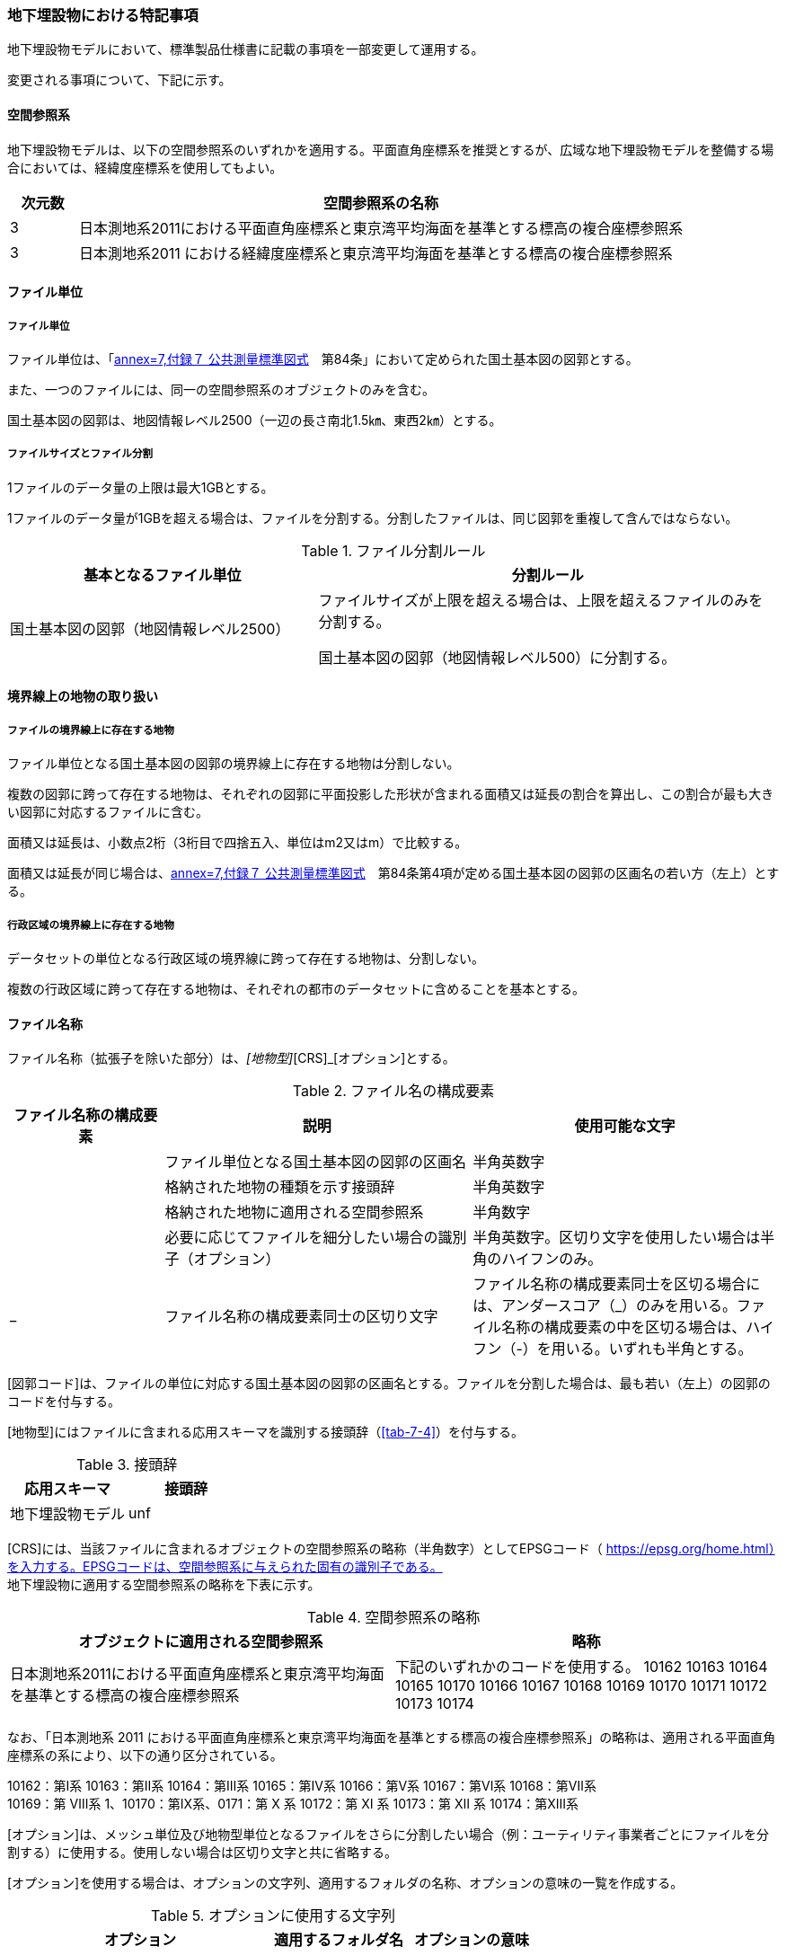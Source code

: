 [[toc9_07]]
=== 地下埋設物における特記事項

地下埋設物モデルにおいて、標準製品仕様書に記載の事項を一部変更して運用する。

変更される事項について、下記に示す。

[[toc9_07_01]]
==== 空間参照系

地下埋設物モデルは、以下の空間参照系のいずれかを適用する。平面直角座標系を推奨とするが、広域な地下埋設物モデルを整備する場合においては、経緯度座標系を使用してもよい。

[cols="1a,9a"]
|===
| 次元数 | 空間参照系の名称

| 3 | 日本測地系2011における平面直角座標系と東京湾平均海面を基準とする標高の複合座標参照系
| 3 | 日本測地系2011 における経緯度座標系と東京湾平均海面を基準とする標高の複合座標参照系

|===

[[toc9_07_02]]
==== ファイル単位

===== ファイル単位

ファイル単位は、「<<gsi_ops,annex=7,付録７ 公共測量標準図式>>　第84条」において定められた国土基本図の図郭とする。

また、一つのファイルには、同一の空間参照系のオブジェクトのみを含む。

国土基本図の図郭は、地図情報レベル2500（一辺の長さ南北1.5㎞、東西2㎞）とする。

===== ファイルサイズとファイル分割

1ファイルのデータ量の上限は最大1GBとする。

1ファイルのデータ量が1GBを超える場合は、ファイルを分割する。分割したファイルは、同じ図郭を重複して含んではならない。

[cols="2a,3a"]
.ファイル分割ルール
|===
h| 基本となるファイル単位 h| 分割ルール
| 国土基本図の図郭（地図情報レベル2500） | ファイルサイズが上限を超える場合は、上限を超えるファイルのみを分割する。

国土基本図の図郭（地図情報レベル500）に分割する。

|===

[[toc9_07_03]]
==== 境界線上の地物の取り扱い

===== ファイルの境界線上に存在する地物

ファイル単位となる国土基本図の図郭の境界線上に存在する地物は分割しない。

複数の図郭に跨って存在する地物は、それぞれの図郭に平面投影した形状が含まれる面積又は延長の割合を算出し、この割合が最も大きい図郭に対応するファイルに含む。

面積又は延長は、小数点2桁（3桁目で四捨五入、単位はm2又はm）で比較する。

面積又は延長が同じ場合は、<<gsi_ops,annex=7,付録７ 公共測量標準図式>>　第84条第4項が定める国土基本図の図郭の区画名の若い方（左上）とする。

===== 行政区域の境界線上に存在する地物

データセットの単位となる行政区域の境界線に跨って存在する地物は、分割しない。

複数の行政区域に跨って存在する地物は、それぞれの都市のデータセットに含めることを基本とする。

[[toc9_07_04]]
==== ファイル名称

ファイル名称（拡張子を除いた部分）は、[図郭コード]_[地物型]_[CRS]_[オプション]とする。

[cols="1a,2a,2a"]
.ファイル名の構成要素
|===
h| ファイル名称の構成要素 h| 説明 h| 使用可能な文字
| [図郭コード] | ファイル単位となる国土基本図の図郭の区画名 | 半角英数字
| [地物型] | 格納された地物の種類を示す接頭辞 | 半角英数字
| [CRS] | 格納された地物に適用される空間参照系 | 半角数字
| [オプション] | 必要に応じてファイルを細分したい場合の識別子（オプション） | 半角英数字。区切り文字を使用したい場合は半角のハイフンのみ。
| _ | ファイル名称の構成要素同士の区切り文字 | ファイル名称の構成要素同士を区切る場合には、アンダースコア（_）のみを用いる。ファイル名称の構成要素の中を区切る場合は、ハイフン（-）を用いる。いずれも半角とする。

|===

[図郭コード]は、ファイルの単位に対応する国土基本図の図郭の区画名とする。ファイルを分割した場合は、最も若い（左上）の図郭のコードを付与する。

[地物型]にはファイルに含まれる応用スキーマを識別する接頭辞（<<tab-7-4>>）を付与する。

[cols="a,a"]
.接頭辞
|===
| 応用スキーマ | 接頭辞

| 地下埋設物モデル | unf

|===

[CRS]には、当該ファイルに含まれるオブジェクトの空間参照系の略称（半角数字）としてEPSGコード（ https://epsg.org/home.html）を入力する。EPSGコードは、空間参照系に与えられた固有の識別子である。 +
地下埋設物に適用する空間参照系の略称を下表に示す。

[cols="a,a"]
.空間参照系の略称
|===
| オブジェクトに適用される空間参照系 | 略称

| 日本測地系2011における平面直角座標系と東京湾平均海面を基準とする標高の複合座標参照系 | 下記のいずれかのコードを使用する。 10162 10163 10164 10165 10170 10166 10167 10168 10169 10170 10171 10172 10173 10174

|===

なお、「日本測地系 2011 における平面直角座標系と東京湾平均海面を基準とする標高の複合座標参照系」の略称は、適用される平面直角座標系の系により、以下の通り区分されている。

10162：第Ⅰ系 10163：第Ⅱ系 10164：第Ⅲ系 10165：第Ⅳ系 10166：第Ⅴ系 10167：第Ⅵ系 10168：第Ⅶ系 +
10169：第 Ⅷ系 1、10170：第Ⅸ系、0171：第 Ⅹ 系 10172：第 Ⅺ 系 10173：第 Ⅻ 系 10174：第ⅩⅢ系

[オプション]は、メッシュ単位及び地物型単位となるファイルをさらに分割したい場合（例：ユーティリティ事業者ごとにファイルを分割する）に使用する。使用しない場合は区切り文字と共に省略する。

[オプション]を使用する場合は、オプションの文字列、適用するフォルダの名称、オプションの意味の一覧を作成する。

[cols="2a,1a,1a"]
.オプションに使用する文字列
|===
| オプション | 適用するフォルダ名 | オプションの意味

| 　 | 　 | 　

|===

[[toc9_07_05]]
==== 繰り返しオブジェクト（Implicit Geometry）

繰り返しオブジェクト（ImplicitGeometry）は、地物毎に幾何オブジェクトを作成する代替として、一つのプロトタイプモデルを作成し、そのプロトタイプモデルを複数の地物が参照する仕組みである。CityGMLでは、都市設備、単独木など、特定の地物型のみこの仕組みを使用できる。

地物毎に、どのプロトタイプモデルを使用するのか、どこに配置するのか、また、プロトタイプモデルをどう変形するのかを情報としてもつことができる。

標準製品仕様書では、埋設物モデル（LOD2）、埋設物モデル（LOD3）、埋設物モデル（LOD4）のみ繰り返しオブジェクトを使用することを可とする。

image::images/465.webp.png[]

===== core:ImplicitGeometry

[cols="1a,1a,2a"]
|===
| 型の定義 2+| 繰り返しオブジェクト。

地物毎に幾何オブジェクトを作成する代替として、一つのプロトタイプモデルを複数の地物が参照する仕組み。

h| 上位の型 2+| ―
h| ステレオタイプ 2+| << Type >>
3+h| 自身に定義された属性
h| 属性名 h| 属性の型及び多重度 h| 定義
| core::libraryObject | xs:anyURI[0..1] | 繰り返しオブジェクトで使用するプロトタイプモデルの所在を示すURI。

この属性が記述されていない場合、core:relativeGMLGeometryを必須とする。
| core:mimeType | gml:CodeType[0..1] | 繰り返しオブジェクトで使用するプロトタイプモデルのファイル種類。コードリスト（ImplicitGeometry_mimeType.xml）より選択する。
| core:transformationMatrix | core:TransformationMatrix4x4[0..1] | 繰り返しオブジェクトで使用するプロトタイプモデルの変形パラメータ。
3+h| 自身に定義された関連役割
h| 関連役割名 h| 関連役割の型及び多重度 h| 定義
| core:relativeGMLGeometry | gml::_Geometry[0..1] | 繰り返しオブジェクトで使用するプロトタイプモデル。GML形式で記述する場合に必須とする。

この関連役割が記述されていない場合、core:libraryObjectを必須とする。
| core:referencePoint | gml:Point[1] | 繰り返しオブジェクトの原点（0,0,0）を配置する参照点。3D都市モデルに適用される測地座標で記述する。

|===

===== core:TransformationMatrix4x4

[cols="1a,1a,2a"]
|===
| 型の定義 2+| 繰り返しオブジェクトで使用するプロトタイプモデルを変形（拡大縮小、回転、平行移動）するための、3次元座標のアフィン変換行列。4×4の行列を示す16桁の数値の列からなる。

h| 上位の型 2+| ―
h| ステレオタイプ 2+| << DataType >>
3+h| 自身に定義された属性
h| 属性名 h| 属性の型及び多重度 h| 定義
| core:elements | xs:double [16] | 16桁の実数の列。順序をもつ。 16桁は4×4の変換行列を示し、最初の4桁は1行目、次の4桁は2行目、次の4桁は3行目、最後の4桁は4行目となる。

|===

===== ImplicitGeometry_mimeType.xml

[cols="a,a"]
|===
| ファイル名 | ImplicitGeometry_mimeType.xml

h| ファイルURL | https://www.geospatial.jp/iur/codelists/3.0/ImplicitGeometry_mimeType.xml
h| コード h| 説明
| model/gltf+json | .gltf
| model/x3d+xml | .x3db, .x3d
| model/x3+vrml | .x3dv, .x3dvz
| model/obj | .obj

|===

===== ImplicitGeometryにより地下埋設物の形状を表現する場合の関連役割

地下埋設物の形状を、ImplicitGeometryにより表現する場合、frn:CityFurnitureから継承する関連役割を使用する。

[cols="a,a,a"]
|===
3+| 継承する関連役割

h| 関連役割名 h| 関連役割の型及び多重度 h| 定義
| frn:lod2ImplicitRepresentation | core:ImplicitGeometry [0..1] | LOD2の幾何オブジェクトの代替として使用する繰り返しオブジェクト。
| frn:lod3ImplicitRepresentation | core:ImplicitGeometry [0..1] | LOD3の幾何オブジェクトの代替として使用する繰り返しオブジェクト。
| frn:lod4ImplicitRepresentation | core:ImplicitGeometry [0..1] | LOD4の幾何オブジェクトの代替として使用する繰り返しオブジェクト。

|===

